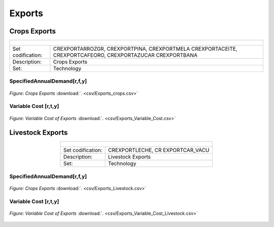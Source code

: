 Exports
==================================

Crops Exports
++++++++++

.. table::
   :align:   center  
   
   +-------------------------------------------------+-------+--------------+--------------+--------------+--------------+
   | .. figure:: img/img_crops_imports_exports.png                                                                       |
   |    :align:   center                                                                                                 |
   |    :width:   500 px                                                                                                 |
   +-------------------------------------------------+-------+--------------+--------------+--------------+--------------+
   | Set codification:                                       |CREXPORTARROZGR, CREXPORTPINA, CREXPORTMELA                |
   |                                                         |CREXPORTACEITE, CREXPORTCAFEORO, CREXPORTAZUCAR            |
   |                                                         |CREXPORTBANA                                               |
   +-------------------------------------------------+-------+--------------+--------------+--------------+--------------+
   | Description:                                            |Crops Exports                                              |
   +-------------------------------------------------+-------+--------------+--------------+--------------+--------------+
   | Set:                                                    |Technology                                                 |
   +-------------------------------------------------+-------+--------------+--------------+--------------+--------------+


SpecifiedAnnualDemand[r,f,y]
---------

.. figure::  parameters/Exports_crops.png
   :align:   center
   :width:   550 px
   
   *Figure: Crops Exports* :download:`. <csv/Exports_crops.csv>`

   
Variable Cost [r,t,y]
---------

.. figure::  parameters/Exports_Variable_Cost.png
   :align:   center
   :width:   550 px
   
   *Figure: Variable Cost of Exports* :download:`. <csv/Exports_Variable_Cost.csv>`
   
Livestock Exports
++++++++++

.. table::
   :align:   center  
   
   +-------------------------------------------------+-------+--------------+--------------+--------------+--------------+
   | .. figure:: img/img_livestock_imports_exports.png                                                                   |
   |    :align:   center                                                                                                 |
   |    :width:   500 px                                                                                                 |
   +-------------------------------------------------+-------+--------------+--------------+--------------+--------------+
   | Set codification:                                       |CREXPORTLECHE, CR EXPORTCAR_VACU                           |
   +-------------------------------------------------+-------+--------------+--------------+--------------+--------------+
   | Description:                                            | Livestock Exports                                         |
   +-------------------------------------------------+-------+--------------+--------------+--------------+--------------+
   | Set:                                                    |Technology                                                 |
   +-------------------------------------------------+-------+--------------+--------------+--------------+--------------+
 
SpecifiedAnnualDemand[r,f,y]
---------

.. figure::  parameters/Exports_Livestock.png
   :align:   center
   :width:   550 px
   
   *Figure: Crops Exports* :download:`. <csv/Exports_Livestock.csv>`

   
Variable Cost [r,t,y]
---------

.. figure::  parameters/Exports_Variable_Cost_Livestock.png
   :align:   center
   :width:   550 px
   
   *Figure: Variable Cost of Exports* :download:`. <csv/Exports_Variable_Cost_Livestock.csv>`
